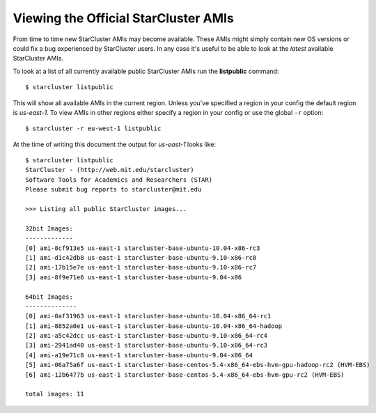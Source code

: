 #####################################
Viewing the Official StarCluster AMIs
#####################################
From time to time new StarCluster AMIs may become available. These AMIs might
simply contain new OS versions or could fix a bug experienced by StarCluster
users. In any case it's useful to be able to look at the *latest* available
StarCluster AMIs.

To look at a list of all currently available public StarCluster AMIs run the
**listpublic** command::

    $ starcluster listpublic

This will show all available AMIs in the current region. Unless you've
specified a region in your config the default region is `us-east-1`. To view
AMIs in other regions either specify a region in your config or use the global
``-r`` option::

    $ starcluster -r eu-west-1 listpublic

At the time of writing this document the output for `us-east-1` looks like::

    $ starcluster listpublic
    StarCluster - (http://web.mit.edu/starcluster)
    Software Tools for Academics and Researchers (STAR)
    Please submit bug reports to starcluster@mit.edu

    >>> Listing all public StarCluster images...

    32bit Images:
    -------------
    [0] ami-8cf913e5 us-east-1 starcluster-base-ubuntu-10.04-x86-rc3
    [1] ami-d1c42db8 us-east-1 starcluster-base-ubuntu-9.10-x86-rc8
    [2] ami-17b15e7e us-east-1 starcluster-base-ubuntu-9.10-x86-rc7
    [3] ami-8f9e71e6 us-east-1 starcluster-base-ubuntu-9.04-x86

    64bit Images:
    --------------
    [0] ami-0af31963 us-east-1 starcluster-base-ubuntu-10.04-x86_64-rc1
    [1] ami-8852a0e1 us-east-1 starcluster-base-ubuntu-10.04-x86_64-hadoop
    [2] ami-a5c42dcc us-east-1 starcluster-base-ubuntu-9.10-x86_64-rc4
    [3] ami-2941ad40 us-east-1 starcluster-base-ubuntu-9.10-x86_64-rc3
    [4] ami-a19e71c8 us-east-1 starcluster-base-ubuntu-9.04-x86_64
    [5] ami-06a75a6f us-east-1 starcluster-base-centos-5.4-x86_64-ebs-hvm-gpu-hadoop-rc2 (HVM-EBS)
    [6] ami-12b6477b us-east-1 starcluster-base-centos-5.4-x86_64-ebs-hvm-gpu-rc2 (HVM-EBS)

    total images: 11
